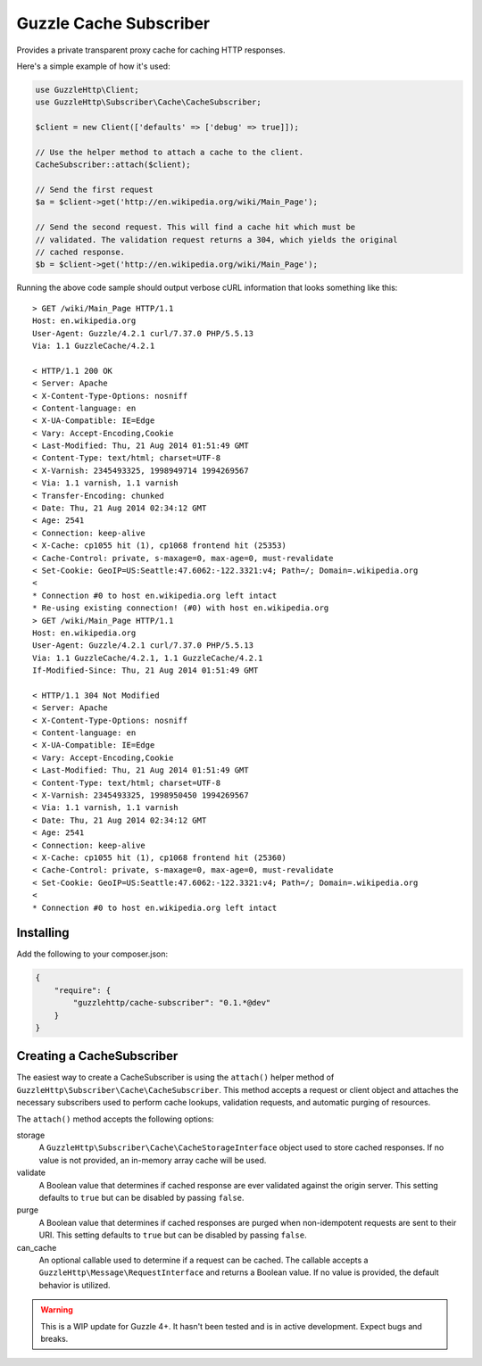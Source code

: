 =======================
Guzzle Cache Subscriber
=======================

Provides a private transparent proxy cache for caching HTTP responses.

Here's a simple example of how it's used:

.. code-block:: php

    use GuzzleHttp\Client;
    use GuzzleHttp\Subscriber\Cache\CacheSubscriber;

    $client = new Client(['defaults' => ['debug' => true]]);

    // Use the helper method to attach a cache to the client.
    CacheSubscriber::attach($client);

    // Send the first request
    $a = $client->get('http://en.wikipedia.org/wiki/Main_Page');

    // Send the second request. This will find a cache hit which must be
    // validated. The validation request returns a 304, which yields the original
    // cached response.
    $b = $client->get('http://en.wikipedia.org/wiki/Main_Page');

Running the above code sample should output verbose cURL information that looks
something like this:

::

    > GET /wiki/Main_Page HTTP/1.1
    Host: en.wikipedia.org
    User-Agent: Guzzle/4.2.1 curl/7.37.0 PHP/5.5.13
    Via: 1.1 GuzzleCache/4.2.1

    < HTTP/1.1 200 OK
    < Server: Apache
    < X-Content-Type-Options: nosniff
    < Content-language: en
    < X-UA-Compatible: IE=Edge
    < Vary: Accept-Encoding,Cookie
    < Last-Modified: Thu, 21 Aug 2014 01:51:49 GMT
    < Content-Type: text/html; charset=UTF-8
    < X-Varnish: 2345493325, 1998949714 1994269567
    < Via: 1.1 varnish, 1.1 varnish
    < Transfer-Encoding: chunked
    < Date: Thu, 21 Aug 2014 02:34:12 GMT
    < Age: 2541
    < Connection: keep-alive
    < X-Cache: cp1055 hit (1), cp1068 frontend hit (25353)
    < Cache-Control: private, s-maxage=0, max-age=0, must-revalidate
    < Set-Cookie: GeoIP=US:Seattle:47.6062:-122.3321:v4; Path=/; Domain=.wikipedia.org
    <
    * Connection #0 to host en.wikipedia.org left intact
    * Re-using existing connection! (#0) with host en.wikipedia.org
    > GET /wiki/Main_Page HTTP/1.1
    Host: en.wikipedia.org
    User-Agent: Guzzle/4.2.1 curl/7.37.0 PHP/5.5.13
    Via: 1.1 GuzzleCache/4.2.1, 1.1 GuzzleCache/4.2.1
    If-Modified-Since: Thu, 21 Aug 2014 01:51:49 GMT

    < HTTP/1.1 304 Not Modified
    < Server: Apache
    < X-Content-Type-Options: nosniff
    < Content-language: en
    < X-UA-Compatible: IE=Edge
    < Vary: Accept-Encoding,Cookie
    < Last-Modified: Thu, 21 Aug 2014 01:51:49 GMT
    < Content-Type: text/html; charset=UTF-8
    < X-Varnish: 2345493325, 1998950450 1994269567
    < Via: 1.1 varnish, 1.1 varnish
    < Date: Thu, 21 Aug 2014 02:34:12 GMT
    < Age: 2541
    < Connection: keep-alive
    < X-Cache: cp1055 hit (1), cp1068 frontend hit (25360)
    < Cache-Control: private, s-maxage=0, max-age=0, must-revalidate
    < Set-Cookie: GeoIP=US:Seattle:47.6062:-122.3321:v4; Path=/; Domain=.wikipedia.org
    <
    * Connection #0 to host en.wikipedia.org left intact

Installing
----------

Add the following to your composer.json:

.. code-block:: javascript

    {
        "require": {
            "guzzlehttp/cache-subscriber": "0.1.*@dev"
        }
    }

Creating a CacheSubscriber
--------------------------

The easiest way to create a CacheSubscriber is using the ``attach()`` helper
method of ``GuzzleHttp\Subscriber\Cache\CacheSubscriber``. This method accepts
a request or client object and attaches the necessary subscribers used to
perform cache lookups, validation requests, and automatic purging of resources.

The ``attach()`` method accepts the following options:

storage
    A ``GuzzleHttp\Subscriber\Cache\CacheStorageInterface`` object used to
    store cached responses. If no value is not provided, an in-memory array
    cache will be used.
validate
    A Boolean value that determines if cached response are ever validated
    against the origin server. This setting defaults to ``true`` but can be
    disabled by passing ``false``.
purge
    A Boolean value that determines if cached responses are purged when
    non-idempotent requests are sent to their URI. This setting defaults to
    ``true`` but can be disabled by passing ``false``.
can_cache
    An optional callable used to determine if a request can be cached. The
    callable accepts a ``GuzzleHttp\Message\RequestInterface`` and returns a
    Boolean value. If no value is provided, the default behavior is utilized.

.. warning::

    This is a WIP update for Guzzle 4+. It hasn't been tested and is in
    active development. Expect bugs and breaks.
